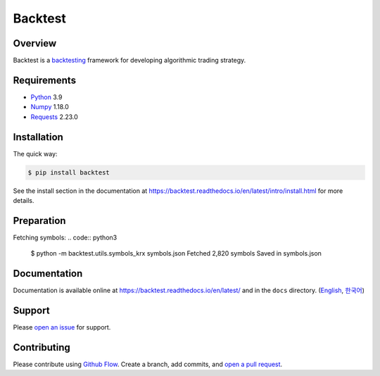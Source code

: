 ========
Backtest
========

.. image:: https://img.shields.io/pypi/pyversions/backtest.svg
   :target: https://pypi.org/project/backtest/
   :alt: Python

.. image:: https://img.shields.io/pypi/v/backtest.svg
   :target: https://pypi.org/project/backtest/
   :alt: PyPi

.. image:: https://github.com/yoonbae81/backtest/workflows/test/badge.svg
   :target: https://github.com/yoonbae81/backtest/actions?query=workflow%3Atest
   :alt: Test

.. image:: https://github.com/yoonbae81/backtest/workflows/build/badge.svg
   :target: https://github.com/yoonbae81/backtest/actions?query=workflow%3Abuild
   :alt: Build

.. image:: https://codecov.io/gh/yoonbae81/backtest/graph/badge.svg
   :target: http://codecov.io/gh/yoonbae81/backtest
   :alt: Coverage

.. image:: https://readthedocs.org/projects/backtest/badge/?version=latest
   :target: https://backtest.readthedocs.io/latest
   :alt: Docs

.. image:: https://img.shields.io/badge/License-GPLv3-blue.svg
   :target: https://www.gnu.org/licenses/gpl-3.0
   :alt: License: GPL v3


Overview
========

Backtest is a backtesting_ framework for developing algorithmic trading strategy.

.. _backtesting: https://en.wikipedia.org/wiki/Backtesting


Requirements
============
- `Python <https://www.python.org/>`__ 3.9
- `Numpy <https://numpy.org/>`__ 1.18.0
- `Requests <https://requests.readthedocs.io/>`__ 2.23.0


Installation
============

The quick way:

.. code:: bash

    $ pip install backtest

See the install section in the documentation at
https://backtest.readthedocs.io/en/latest/intro/install.html for more details.


Preparation
===========

Fetching symbols:
.. code:: python3

    $ python -m backtest.utils.symbols_krx symbols.json
    Fetched 2,820 symbols
    Saved in symbols.json


Documentation
=============

Documentation is available online at https://backtest.readthedocs.io/en/latest/
and in the ``docs`` directory. (English_, 한국어_)

.. _English: https://backtest.readthedocs.io/en/latest/
.. _한국어: https://backtest.readthedocs.io/ko/latest/


Support
=======

Please `open an issue <https://github.com/yoonbae81/backtest/issues/new>`__
for support.


Contributing
============

Please contribute using `Github Flow
<https://guides.github.com/introduction/flow/>`__. Create a branch, add commits,
and `open a pull request <https://github.com/yoonbae/backtest/compare/>`__.

